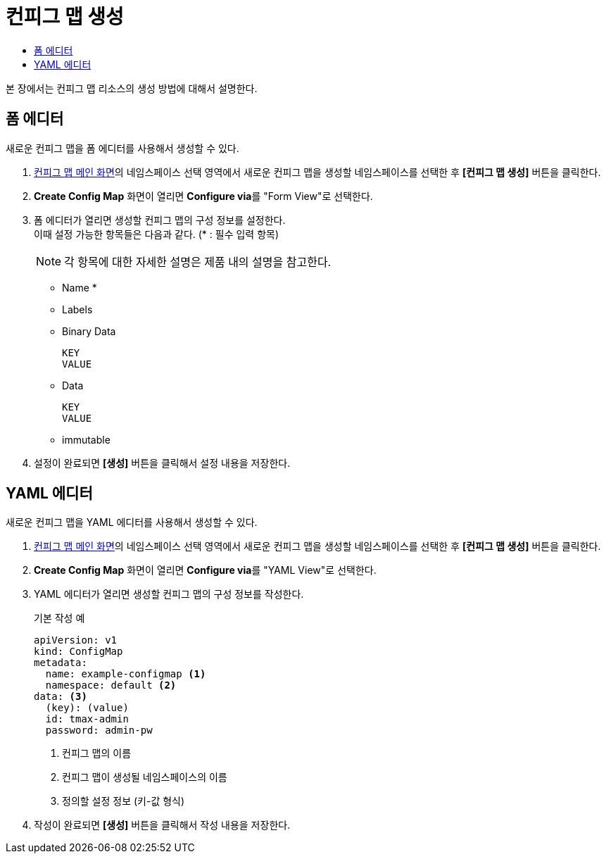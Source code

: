 = 컨피그 맵 생성
:toc:
:toc-title:

본 장에서는 컨피그 맵 리소스의 생성 방법에 대해서 설명한다.

== 폼 에디터

새로운 컨피그 맵을 폼 에디터를 사용해서 생성할 수 있다.

. <<../console_menu_sub/work-load#img-config-map-main,컨피그 맵 메인 화면>>의 네임스페이스 선택 영역에서 새로운 컨피그 맵을 생성할 네임스페이스를 선택한 후 *[컨피그 맵 생성]* 버튼을 클릭한다.
. *Create Config Map* 화면이 열리면 **Configure via**를 "Form View"로 선택한다.
. 폼 에디터가 열리면 생성할 컨피그 맵의 구성 정보를 설정한다. +
이때 설정 가능한 항목들은 다음과 같다. (* : 필수 입력 항목) 
+
NOTE: 각 항목에 대한 자세한 설명은 제품 내의 설명을 참고한다.

* Name *
* Labels
* Binary Data
+
----
KEY
VALUE
----
* Data
+
----
KEY
VALUE
----
* immutable
. 설정이 완료되면 *[생성]* 버튼을 클릭해서 설정 내용을 저장한다.

== YAML 에디터

새로운 컨피그 맵을 YAML 에디터를 사용해서 생성할 수 있다.

. <<../console_menu_sub/work-load#img-config-map-main,컨피그 맵 메인 화면>>의 네임스페이스 선택 영역에서 새로운 컨피그 맵을 생성할 네임스페이스를 선택한 후 *[컨피그 맵 생성]* 버튼을 클릭한다.
. *Create Config Map* 화면이 열리면 **Configure via**를 "YAML View"로 선택한다.
. YAML 에디터가 열리면 생성할 컨피그 맵의 구성 정보를 작성한다.
+
.기본 작성 예
[source,yaml]
----
apiVersion: v1
kind: ConfigMap
metadata:
  name: example-configmap <1>
  namespace: default <2>
data: <3>
  (key): (value)
  id: tmax-admin
  password: admin-pw
----
+
<1> 컨피그 맵의 이름
<2> 컨피그 맵이 생성될 네임스페이스의 이름
<3> 정의할 설정 정보 (키-값 형식)
. 작성이 완료되면 *[생성]* 버튼을 클릭해서 작성 내용을 저장한다.

